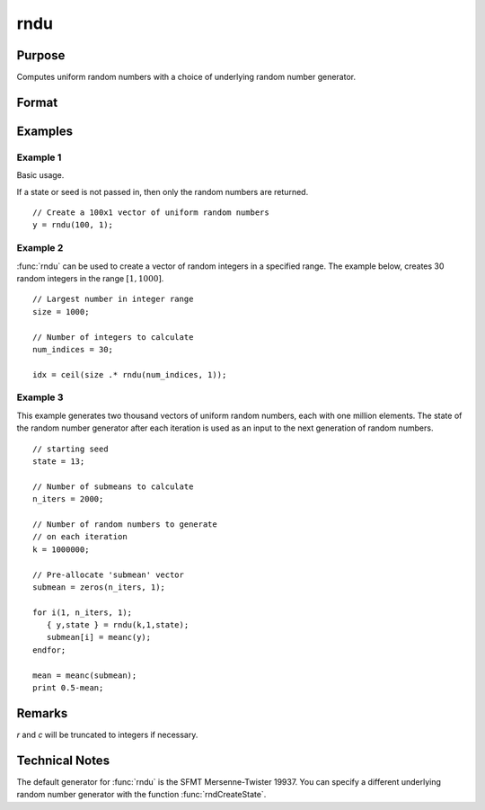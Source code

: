 
rndu
==============================================

Purpose
----------------

Computes uniform random numbers with a choice of underlying random number generator.

Format
----------------
.. function:: y = rndu(r, c)
              { y, newstate } = rndu(r, c, state)

    :param r: row dimension.
    :type r: scalar

    :param c: column dimension.
    :type c: scalar

    :param state: Optional argument.

        **scalar case**

            *state* = starting seed value only. If -1, GAUSS computes the starting seed based on the system clock.

        **opaque vector case**

        *state* = the state vector returned from a previous call to one of the ``rnd`` random number functions.

    :type state: scalar or opaque vector

    :return y: uniform random numbers, :math:`0 <= y < 1`.

    :rtype y: RxC matrix

    :return newstate: the updated state.

    :rtype newstate: Opaque vector

Examples
----------------

Example 1
+++++++++

Basic usage.

If a state or seed is not passed in, then only the random numbers are returned.

::

    // Create a 100x1 vector of uniform random numbers
    y = rndu(100, 1);

Example 2
+++++++++

:func:`rndu` can be used to create a vector of random integers in a specified range. The example below, creates 30 random integers in the range :math:`[1, 1000]`.

::

    // Largest number in integer range
    size = 1000;

    // Number of integers to calculate
    num_indices = 30;

    idx = ceil(size .* rndu(num_indices, 1));

Example 3
+++++++++

This example generates two thousand vectors of uniform random
numbers, each with one million elements. The state of the random
number generator after each iteration is used as an input to the
next generation of random numbers.

::

    // starting seed
    state = 13;

    // Number of submeans to calculate
    n_iters = 2000;

    // Number of random numbers to generate
    // on each iteration
    k = 1000000;

    // Pre-allocate 'submean' vector
    submean = zeros(n_iters, 1);

    for i(1, n_iters, 1);
       { y,state } = rndu(k,1,state);
       submean[i] = meanc(y);
    endfor;

    mean = meanc(submean);
    print 0.5-mean;

Remarks
-------

*r* and *c* will be truncated to integers if necessary.


Technical Notes
---------------

The default generator for :func:`rndu` is the SFMT Mersenne-Twister 19937. You
can specify a different underlying random number generator with the
function :func:`rndCreateState`.

.. seealso:: Functions :func:`rndCreateState`, :func:`rndStateSkip`

